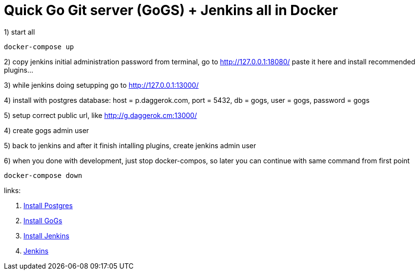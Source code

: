 // = quick GitLab + Jenkins test infrastructure in Docker
= Quick Go Git server (GoGS) + Jenkins all in Docker

1) start all

[source,bash]
----
docker-compose up
----

2) copy jenkins initial administration password from terminal,
   go to http://127.0.0.1:18080/ paste it here and install recommended plugins...

3) while jenkins doing setupping go to http://127.0.0.1:13000/

4) install with postgres database:
   host = p.daggerok.com,
   port = 5432,
   db = gogs,
   user = gogs,
   password = gogs

5) setup correct public url, like http://g.daggerok.cm:13000/

4) create gogs admin user

5) back to jenkins and after it finish intalling plugins, create jenkins admin user

6) when you done with development, just stop docker-compos, so later you can continue with same command from first point

[source,bash]
----
docker-compose down
----

links:

// . link:https://docs.gitlab.com/ce/[Gitlab CE]
// . link:https://docs.gitlab.com/omnibus/docker/#install-gitlab-using-docker-compose[Install Gitlab]
. link:https://hub.docker.com/_/postgres/[Install Postgres]
. link:https://github.com/gogs/gogs/tree/master/docker/[Install GoGs]
. link:https://github.com/jenkinsci/docker/[Install Jenkins]
. link:https://jenkins.io/[Jenkins]
